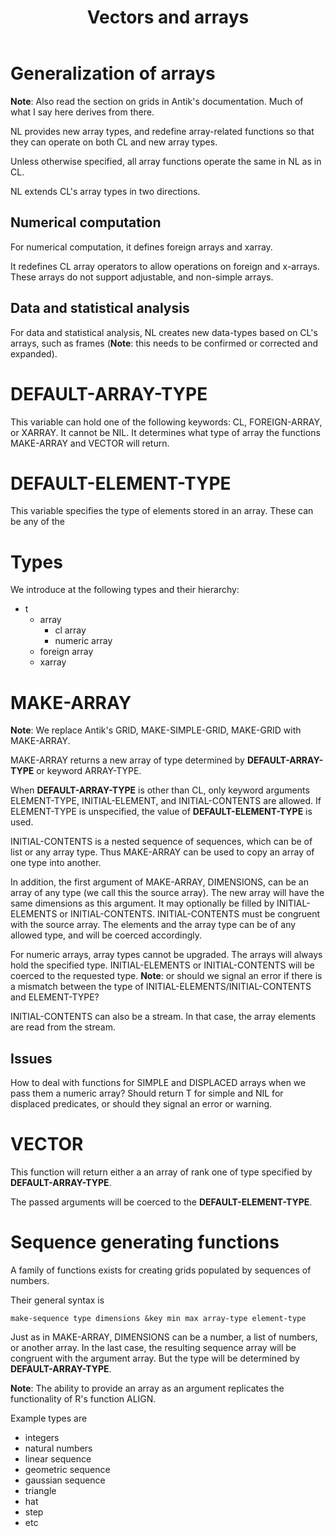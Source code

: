#+title: Vectors and arrays

* Generalization of arrays

  *Note*: Also read the section on grids in Antik's documentation.
  Much of what I say here derives from there.

  NL provides new array types, and redefine array-related functions so
  that they can operate on both CL and new array types.

  Unless otherwise specified, all array functions operate the same
  in NL as in CL.

  NL extends CL's array types in two directions.

** Numerical computation
   For numerical computation, it defines foreign arrays and xarray.

   It redefines CL array operators to allow operations on foreign
   and x-arrays.  These arrays do not support adjustable, and
   non-simple arrays.

** Data and statistical analysis
   For data and statistical analysis, NL creates new data-types
   based on CL's arrays, such as frames (*Note*: this needs to be
   confirmed or corrected and expanded).
   
* *DEFAULT-ARRAY-TYPE*
  This variable can hold one of the following keywords: CL,
  FOREIGN-ARRAY, or XARRAY.  It cannot be NIL.  It determines what
  type of array the functions MAKE-ARRAY and VECTOR will return.

* *DEFAULT-ELEMENT-TYPE*
  This variable specifies the type of elements stored in an array.
  These can be any of the 

* Types

  We introduce at the following types and their hierarchy:
  - t
    - array
      - cl array
      - numeric array
	- foreign array
	- xarray
  
* MAKE-ARRAY

  *Note*: We replace Antik's GRID, MAKE-SIMPLE-GRID, MAKE-GRID with
  MAKE-ARRAY.  
  
  MAKE-ARRAY returns a new array of type determined
  by *DEFAULT-ARRAY-TYPE* or keyword ARRAY-TYPE.  
  
  When *DEFAULT-ARRAY-TYPE* is other than CL, only keyword arguments
  ELEMENT-TYPE, INITIAL-ELEMENT, and INITIAL-CONTENTS are allowed.
  If ELEMENT-TYPE is unspecified, the value of *DEFAULT-ELEMENT-TYPE*
  is used.

  INITIAL-CONTENTS is a nested sequence of sequences, which can be of
  list or any array type.  Thus MAKE-ARRAY can be used to copy an
  array of one type into another.

  In addition, the first argument of MAKE-ARRAY, DIMENSIONS, can be an
  array of any type (we call this the source array).  The new array
  will have the same dimensions as this argument.  It may optionally
  be filled by INITIAL-ELEMENTS or INITIAL-CONTENTS.  INITIAL-CONTENTS
  must be congruent with the source array.  The elements and the array
  type can be of any allowed type, and will be coerced accordingly.

  For numeric arrays, array types cannot be upgraded.  The arrays
  will always hold the specified type.  INITIAL-ELEMENTS or
  INITIAL-CONTENTS will be coerced to the requested type. *Note*:
  or should we signal an error if there is a mismatch between the
  type of INITIAL-ELEMENTS/INITIAL-CONTENTS and ELEMENT-TYPE?

  INITIAL-CONTENTS can also be a stream.  In that case, the array
  elements are read from the stream.

** Issues
   How to deal with functions for SIMPLE and DISPLACED arrays when we
   pass them a numeric array?  Should return T for simple and NIL for
   displaced predicates, or should they signal an error or warning.


* VECTOR
  This function will return either a an array of rank one of type
  specified by *DEFAULT-ARRAY-TYPE*.

  The passed arguments will be coerced to the *DEFAULT-ELEMENT-TYPE*.


* Sequence generating functions
  A family of functions exists for creating grids populated by
  sequences of numbers.  

  Their general syntax is
  #+BEGIN_EXAMPLE
  make-sequence type dimensions &key min max array-type element-type  
  #+END_EXAMPLE

  Just as in MAKE-ARRAY, DIMENSIONS  can be a number, a list of
  numbers, or another array.  In the last case, the resulting
  sequence array will be congruent with the argument array.  But
  the type will be determined by *DEFAULT-ARRAY-TYPE*.  

  *Note*: The ability to provide an array as an argument replicates
  the functionality of R's function ALIGN.

  Example types are
  - integers
  - natural numbers
  - linear sequence
  - geometric sequence
  - gaussian sequence
  - triangle
  - hat
  - step
  - etc
